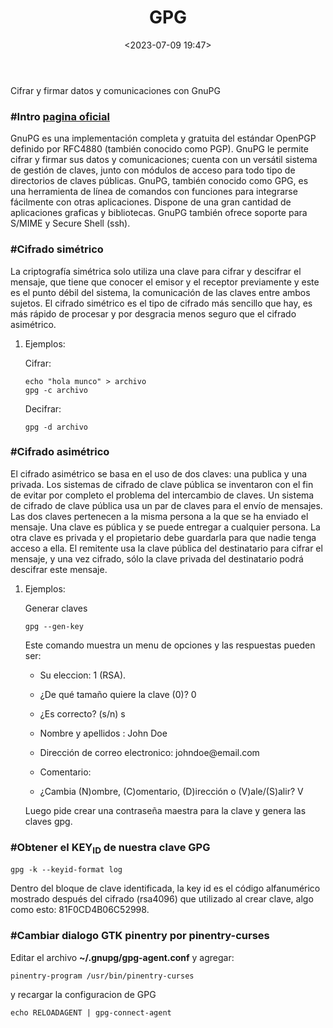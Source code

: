 #+TITLE: GPG
#+date: <2023-07-09 19:47>
#+description: 
#+filetags: linux

Cifrar y firmar datos y comunicaciones con GnuPG

*** #Intro [[https://gnupg.org/][pagina oficial]]
 
GnuPG es una implementación completa y gratuita del estándar OpenPGP definido por RFC4880 (también conocido como PGP). GnuPG le permite cifrar y firmar sus datos y comunicaciones; cuenta con un versátil sistema de gestión de claves, junto con módulos de acceso para todo tipo de directorios de claves públicas. GnuPG, también conocido como GPG, es una herramienta de línea de comandos con funciones para integrarse fácilmente con otras aplicaciones. Dispone de una gran cantidad de aplicaciones graficas y bibliotecas. GnuPG también ofrece soporte para S/MIME y Secure Shell (ssh).

*** #Cifrado simétrico

La criptografía simétrica solo utiliza una clave para cifrar y descifrar el mensaje, que tiene que conocer el emisor y el receptor previamente y este es el punto débil del sistema, la comunicación de las claves entre ambos sujetos. El cifrado simétrico es el tipo de cifrado más sencillo que hay, es más rápido de procesar y por desgracia menos seguro que el cifrado asimétrico.

****  Ejemplos:

Cifrar:

#+BEGIN_SRC
  echo "hola munco" > archivo
  gpg -c archivo
#+END_SRC

Decifrar: 

#+BEGIN_SRC
  gpg -d archivo
#+END_SRC
  
*** #Cifrado asimétrico

El cifrado asimétrico se basa en el uso de dos claves: una publica y una privada. Los sistemas de cifrado de clave pública se inventaron con el fin de evitar por completo el problema del intercambio de claves. Un sistema de cifrado de clave pública usa un par de claves para el envío de mensajes. Las dos claves pertenecen a la misma persona a la que se ha enviado el mensaje. Una clave es pública y se puede entregar a cualquier persona. La otra clave es privada y el propietario debe guardarla para que nadie tenga acceso a ella. El remitente usa la clave pública del destinatario para cifrar el mensaje, y una vez cifrado, sólo la clave privada del destinatario podrá descifrar este mensaje.

**** Ejemplos: 

Generar claves

#+BEGIN_SRC
gpg --gen-key
#+END_SRC

Este comando muestra un menu de opciones y las respuestas pueden ser:

+ Su eleccion: 1 (RSA).
 
+ ¿De qué tamaño quiere la clave (0)? 0

+ ¿Es correcto? (s/n) s

+ Nombre y apellidos : John Doe

+ Dirección de correo electronico: johndoe@email.com

+ Comentario: 

+ ¿Cambia (N)ombre, (C)omentario, (D)irección o (V)ale/(S)alir? V

Luego pide crear una contraseña maestra para la clave y genera las claves gpg.

*** #Obtener el KEY_ID de nuestra clave GPG

#+BEGIN_SRC
  gpg -k --keyid-format log
#+END_SRC

Dentro del bloque de clave identificada, la key id es el código alfanumérico mostrado después del cifrado (rsa4096) que utilizado al crear clave, algo como esto: 81F0CD4B06C52998.

*** #Cambiar dialogo GTK pinentry  por pinentry-curses

Editar el archivo *~/.gnupg/gpg-agent.conf* y agregar:

#+BEGIN_SRC
pinentry-program /usr/bin/pinentry-curses
#+END_SRC

y recargar la configuracion de GPG

#+BEGIN_SRC
echo RELOADAGENT | gpg-connect-agent
#+END_SRC

